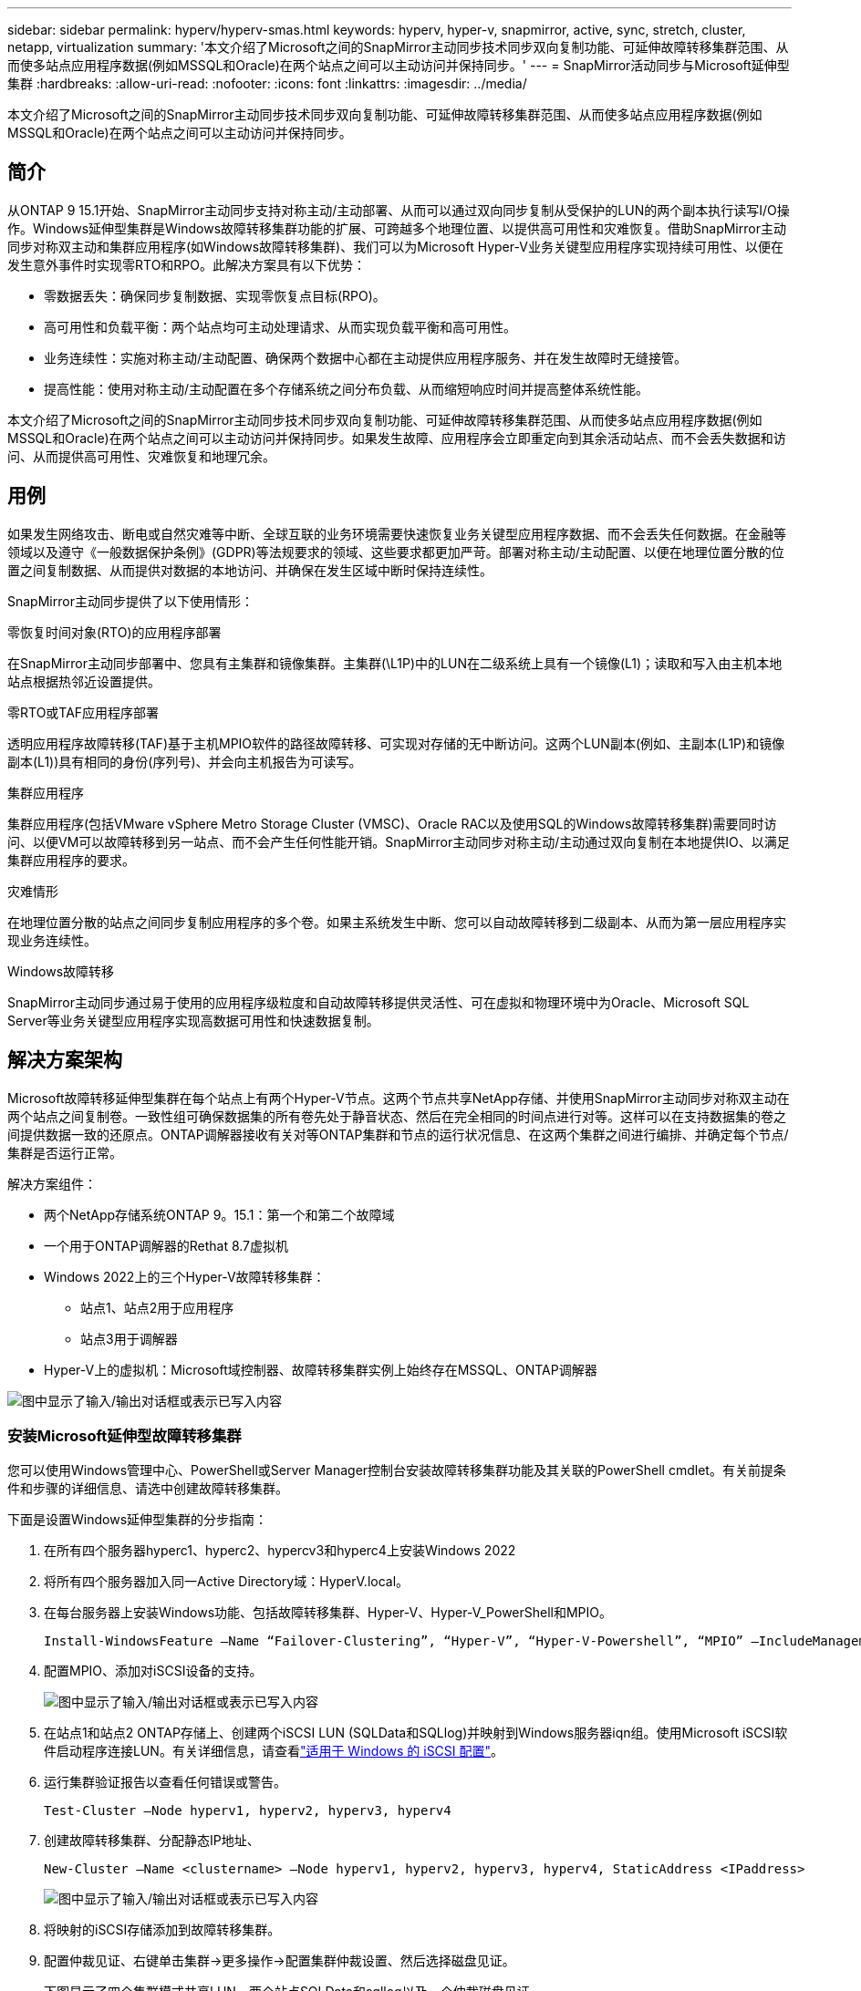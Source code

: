 ---
sidebar: sidebar 
permalink: hyperv/hyperv-smas.html 
keywords: hyperv, hyper-v, snapmirror, active, sync, stretch, cluster, netapp, virtualization 
summary: '本文介绍了Microsoft之间的SnapMirror主动同步技术同步双向复制功能、可延伸故障转移集群范围、从而使多站点应用程序数据(例如MSSQL和Oracle)在两个站点之间可以主动访问并保持同步。' 
---
= SnapMirror活动同步与Microsoft延伸型集群
:hardbreaks:
:allow-uri-read: 
:nofooter: 
:icons: font
:linkattrs: 
:imagesdir: ../media/


[role="lead"]
本文介绍了Microsoft之间的SnapMirror主动同步技术同步双向复制功能、可延伸故障转移集群范围、从而使多站点应用程序数据(例如MSSQL和Oracle)在两个站点之间可以主动访问并保持同步。



== 简介

从ONTAP 9 15.1开始、SnapMirror主动同步支持对称主动/主动部署、从而可以通过双向同步复制从受保护的LUN的两个副本执行读写I/O操作。Windows延伸型集群是Windows故障转移集群功能的扩展、可跨越多个地理位置、以提供高可用性和灾难恢复。借助SnapMirror主动同步对称双主动和集群应用程序(如Windows故障转移集群)、我们可以为Microsoft Hyper-V业务关键型应用程序实现持续可用性、以便在发生意外事件时实现零RTO和RPO。此解决方案具有以下优势：

* 零数据丢失：确保同步复制数据、实现零恢复点目标(RPO)。
* 高可用性和负载平衡：两个站点均可主动处理请求、从而实现负载平衡和高可用性。
* 业务连续性：实施对称主动/主动配置、确保两个数据中心都在主动提供应用程序服务、并在发生故障时无缝接管。
* 提高性能：使用对称主动/主动配置在多个存储系统之间分布负载、从而缩短响应时间并提高整体系统性能。


本文介绍了Microsoft之间的SnapMirror主动同步技术同步双向复制功能、可延伸故障转移集群范围、从而使多站点应用程序数据(例如MSSQL和Oracle)在两个站点之间可以主动访问并保持同步。如果发生故障、应用程序会立即重定向到其余活动站点、而不会丢失数据和访问、从而提供高可用性、灾难恢复和地理冗余。



== 用例

如果发生网络攻击、断电或自然灾难等中断、全球互联的业务环境需要快速恢复业务关键型应用程序数据、而不会丢失任何数据。在金融等领域以及遵守《一般数据保护条例》(GDPR)等法规要求的领域、这些要求都更加严苛。部署对称主动/主动配置、以便在地理位置分散的位置之间复制数据、从而提供对数据的本地访问、并确保在发生区域中断时保持连续性。

SnapMirror主动同步提供了以下使用情形：

.零恢复时间对象(RTO)的应用程序部署
在SnapMirror主动同步部署中、您具有主集群和镜像集群。主集群(\L1P)中的LUN在二级系统上具有一个镜像(L1)；读取和写入由主机本地站点根据热邻近设置提供。

.零RTO或TAF应用程序部署
透明应用程序故障转移(TAF)基于主机MPIO软件的路径故障转移、可实现对存储的无中断访问。这两个LUN副本(例如、主副本(L1P)和镜像副本(L1))具有相同的身份(序列号)、并会向主机报告为可读写。

.集群应用程序
集群应用程序(包括VMware vSphere Metro Storage Cluster (VMSC)、Oracle RAC以及使用SQL的Windows故障转移集群)需要同时访问、以便VM可以故障转移到另一站点、而不会产生任何性能开销。SnapMirror主动同步对称主动/主动通过双向复制在本地提供IO、以满足集群应用程序的要求。

.灾难情形
在地理位置分散的站点之间同步复制应用程序的多个卷。如果主系统发生中断、您可以自动故障转移到二级副本、从而为第一层应用程序实现业务连续性。

.Windows故障转移
SnapMirror主动同步通过易于使用的应用程序级粒度和自动故障转移提供灵活性、可在虚拟和物理环境中为Oracle、Microsoft SQL Server等业务关键型应用程序实现高数据可用性和快速数据复制。



== 解决方案架构

Microsoft故障转移延伸型集群在每个站点上有两个Hyper-V节点。这两个节点共享NetApp存储、并使用SnapMirror主动同步对称双主动在两个站点之间复制卷。一致性组可确保数据集的所有卷先处于静音状态、然后在完全相同的时间点进行对等。这样可以在支持数据集的卷之间提供数据一致的还原点。ONTAP调解器接收有关对等ONTAP集群和节点的运行状况信息、在这两个集群之间进行编排、并确定每个节点/集群是否运行正常。

解决方案组件：

* 两个NetApp存储系统ONTAP 9。15.1：第一个和第二个故障域
* 一个用于ONTAP调解器的Rethat 8.7虚拟机
* Windows 2022上的三个Hyper-V故障转移集群：
+
** 站点1、站点2用于应用程序
** 站点3用于调解器


* Hyper-V上的虚拟机：Microsoft域控制器、故障转移集群实例上始终存在MSSQL、ONTAP调解器


image:hyperv-smas-image1.png["图中显示了输入/输出对话框或表示已写入内容"]



=== 安装Microsoft延伸型故障转移集群

您可以使用Windows管理中心、PowerShell或Server Manager控制台安装故障转移集群功能及其关联的PowerShell cmdlet。有关前提条件和步骤的详细信息、请选中创建故障转移集群。

下面是设置Windows延伸型集群的分步指南：

. 在所有四个服务器hyperc1、hyperc2、hypercv3和hyperc4上安装Windows 2022
. 将所有四个服务器加入同一Active Directory域：HyperV.local。
. 在每台服务器上安装Windows功能、包括故障转移集群、Hyper-V、Hyper-V_PowerShell和MPIO。
+
[source, shell]
----
Install-WindowsFeature –Name “Failover-Clustering”, “Hyper-V”, “Hyper-V-Powershell”, “MPIO” –IncludeManagementTools
----
. 配置MPIO、添加对iSCSI设备的支持。
+
image:hyperv-smas-image2.png["图中显示了输入/输出对话框或表示已写入内容"]

. 在站点1和站点2 ONTAP存储上、创建两个iSCSI LUN (SQLData和SQLlog)并映射到Windows服务器iqn组。使用Microsoft iSCSI软件启动程序连接LUN。有关详细信息，请查看link:https://docs.netapp.com/us-en/ontap-sm-classic/iscsi-config-windows/index.html["适用于 Windows 的 iSCSI 配置"]。
. 运行集群验证报告以查看任何错误或警告。
+
[source, shell]
----
Test-Cluster –Node hyperv1, hyperv2, hyperv3, hyperv4
----
. 创建故障转移集群、分配静态IP地址、
+
[source, shell]
----
New-Cluster –Name <clustername> –Node hyperv1, hyperv2, hyperv3, hyperv4, StaticAddress <IPaddress>
----
+
image:hyperv-smas-image3.png["图中显示了输入/输出对话框或表示已写入内容"]

. 将映射的iSCSI存储添加到故障转移集群。
. 配置仲裁见证、右键单击集群->更多操作->配置集群仲裁设置、然后选择磁盘见证。
+
下图显示了四个集群模式共享LUN—两个站点SQLData和sqllog以及一个仲裁磁盘见证。

+
image:hyperv-smas-image4.png["图中显示了输入/输出对话框或表示已写入内容"]



.故障转移集群实例无中断
无中断故障转移集群实例(AAlways On Failover Cluster Instance、FCI)是一个SQL Server实例、安装在WSFC中具有SAN共享磁盘存储的节点之间。在故障转移期间、WSFC服务会将实例资源的所有权转移到指定的故障转移节点。然后、在故障转移节点上重新启动SQL Server实例、并照常恢复数据库。有关设置的更多详细信息、请查看Windows Failover Clustering with SQL。在每个站点上创建两个Hyper-V SQL FCI VM并设置优先级。使用hypercv1和hypercv2作为站点1虚拟机的首选所有者、使用hypercv3和hypercv4作为站点2虚拟机的首选所有者。

image:hyperv-smas-image5.png["图中显示了输入/输出对话框或表示已写入内容"]



=== 创建集群间对等

您必须先在源集群和目标集群之间创建对等关系、然后才能使用SnapMirror复制Snapshot副本。

. 在两个集群上添加集群间网络接口
+
image:hyperv-smas-image6.png["图中显示了输入/输出对话框或表示已写入内容"]

. 您可以使用 cluster peer create 命令在本地和远程集群之间创建对等关系。创建对等关系后，您可以在远程集群上运行 cluster peer create ，以便向本地集群进行身份验证。
+
image:hyperv-smas-image7.png["图中显示了输入/输出对话框或表示已写入内容"]





=== 使用ONTAP配置调解器

ONTAP调解器接收有关对等ONTAP集群和节点的运行状况信息、在这两个集群之间进行编排、并确定每个节点/集群是否运行正常。使用SM-AS、可以在数据写入源卷后立即将其复制到目标。调解器必须部署在第三个故障域。前提条件

* 硬件规格：8 GB RAM、2个2 GB CPU、1 GB网络(<125毫秒RTT)
* 已安装Red Hat 8.7操作系统，请检查link:https://docs.netapp.com/us-en/ontap/mediator/index.html["ONTAP调解器版本和支持的Linux版本"]。
* 配置调解器Linux主机：网络设置和防火墙端口31784和3260
* 安装yum-utils软件包
* link:https://docs.netapp.com/us-en/ontap/mediator/index.html#register-a-security-key-when-uefi-secure-boot-is-enabled["启用UEFI安全启动后注册安全密钥"]


.步骤
. 从下载调解器安装包link:https://mysupport.netapp.com/site/products/all/details/ontap-mediator/downloads-tab["ONTAP 调解器下载页面"]。
. 验证ONTAP调解器代码签名。
. 运行安装程序并根据需要响应提示：
+
[source, shell]
----
./ontap-mediator-1.8.0/ontap-mediator-1.8.0 -y
----
. 启用安全启动后、您必须执行其他步骤、以便在安装后注册安全密钥：
+
.. 按照README文件中的说明对SCST内核模块进行签名：
+
[source, shell]
----
/opt/netapp/lib/ontap_mediator/ontap_mediator/SCST_mod_keys/README.module-signing
----
.. 找到所需的密钥：
+
[source, shell]
----
/opt/netapp/lib/ontap_mediator/ontap_mediator/SCST_mod_keys
----


. 验证安装。
+
.. 确认流程：
+
[source, shell]
----
systemctl status ontap_mediator mediator-scst
----
+
image:hyperv-smas-image8.png["图中显示了输入/输出对话框或表示已写入内容"]

.. 确认ONTAP 调解器服务使用的端口：
+
image:hyperv-smas-image9.png["图中显示了输入/输出对话框或表示已写入内容"]



. 使用自签名证书初始化用于SnapMirror活动同步的ONTAP调解器
+
.. 从ONTAP NetApp ONTAP调解器Linux VM/主机软件安装位置CD ONTAP调解器/Linux_调解 器/Server_config中查找ONTAP调解器CA证书。
.. 将ONTAP调解器CA证书添加到ONTAP集群。
+
[source, shell]
----
security certificate install -type server-ca -vserver <vserver_name>
----


. 添加调解器、转到System Manager、"Protect">"Overview">"Mediper"、输入调解器的IP地址、用户名(API用户默认值为mediatoradmin)、密码和端口31784。
+
下图显示了集群间网络接口、集群对等方、调解器和SVM对等均已设置。

+
image:hyperv-smas-image10.png["图中显示了输入/输出对话框或表示已写入内容"]





=== 配置对称主动/主动保护

一致性组有助于管理应用程序工作负载、可在某个时间点为一组卷提供易于配置的本地和远程保护策略以及同时生成崩溃状态一致或应用程序一致的Snapshot副本。有关详细信息，请参阅link:https://docs.netapp.com/us-en/ontap/consistency-groups/index.html["一致性组概述"]。我们使用统一的配置进行此设置。

.统一配置的步骤
. 创建一致性组时、请指定主机启动程序以创建igroGroup。
. 选中启用SnapMirror复选框、然后选择AutomatedFailover双 工策略。
. 在显示的对话框中、选中复制启动程序组复选框以复制igroGroup。在编辑近端设置中、为主机设置近端SVM。
+
image:hyperv-smas-image11.png["图中显示了输入/输出对话框或表示已写入内容"]

. 选择保存
+
此时将在源和目标之间建立保护关系。

+
image:hyperv-smas-image12.png["图中显示了输入/输出对话框或表示已写入内容"]





=== 执行集群故障转移验证测试

我们建议您执行计划内故障转移测试以执行集群验证检查、测试期间、两个站点(主站点或镜像站点)上的SQL数据库或任何集群软件都应继续可访问。

Hyper-V故障转移集群要求包括：

* SnapMirror活动同步关系必须处于同步状态。
* 如果正在执行无中断操作、则无法启动计划内故障转移。无中断运行包括卷移动、聚合重新定位和存储故障转移。
* ONTAP调解器必须已配置、已连接且处于仲裁状态。
* 每个站点上至少有两个具有CPU处理器的Hyper-V集群节点属于同一个CPU系列、以优化VM迁移过程。CPU应为支持硬件辅助虚拟化和基于硬件的数据执行保护(DEP)的CPU。
* Hyper-V集群节点应是相同的Active Directory域成员、以确保故障恢复能力。
* Hyper-V集群节点和NetApp存储节点应通过冗余网络进行连接、以避免单点故障。
* 共享存储、所有集群节点均可通过iSCSI、光纤通道或SMB 3.0协议访问。




==== 测试场景

在主机、存储或网络上触发故障转移的方法有多种。

image:hyperv-smas-image13.png["图中显示了输入/输出对话框或表示已写入内容"]

.Hyper-V故障节点或站点
* 节点故障故障故障转移集群节点可以接管故障节点的工作负载、此过程称为故障转移。操作：关闭Hyper-V节点预期结果：集群中的另一个节点将接管工作负载。VM将迁移到另一节点。
* 单站点故障我们还可以使整个站点出现故障、并触发主站点故障转移到镜像站点：操作：关闭一个站点上的两个Hyper-V节点。预期结果：主站点上的VM将迁移到镜像站点Hyper-V集群、因为SnapMirror主动同步对称主动/主动通过双向复制在本地提供IO、零RPO和零RTO不会影响工作负载。


.一个站点发生存储故障
* 脱机卷操作：cluster 1：：> volume脱机vol1预期结果：ONTAP将检测主站点卷脱机、集群将与调解器通信并检测存储的状态。主站点Hyper-V与镜像站点存储卷进行通信、以实现零RPO和零RTO。
* 在主站点上停止SVM操作：停止iSCSI SVM预期结果：Hyper-v主集群已连接到镜像站点、并且具有SnapMirror主动同步对称主动/主动、无工作负载影响、RPO为零、RTO为零。


.成功标准
在测试期间、请遵循以下要求：

* 观察集群的行为、并确保服务已传输到其余节点。
* 检查是否存在任何错误或服务中断。
* 确保集群可以处理存储故障并继续运行。
* 验证数据库数据是否仍可访问、以及服务是否继续运行。
* 验证数据库数据是否保持完整性。
* 验证特定应用程序是否可以在不影响用户的情况下故障转移到其他节点。
* 验证集群是否可以在故障转移期间和之后平衡负载并保持性能。




== 摘要

SnapMirror主动同步可以帮助多站点应用程序数据(例如MSSQL和Oracle)在两个站点之间进行主动访问和同步。如果发生故障、应用程序会立即重定向到其余活动站点、而不会丢失数据、也不会丢失访问权限。
